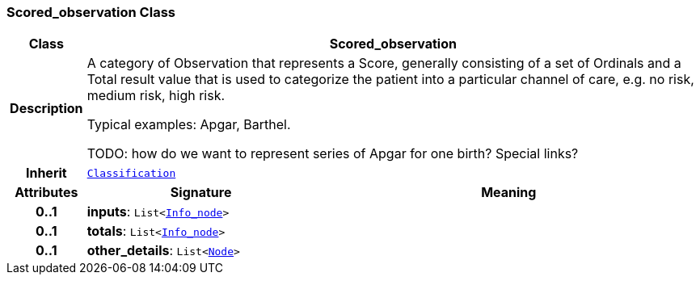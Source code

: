 === Scored_observation Class

[cols="^1,3,5"]
|===
h|*Class*
2+^h|*Scored_observation*

h|*Description*
2+a|A category of Observation that represents a Score, generally consisting of a set of Ordinals and a Total result value that is used to categorize the patient into a particular channel of care, e.g. no risk, medium risk, high risk.

Typical examples: Apgar, Barthel.

TODO: how do we want to represent series of Apgar for one birth? Special links?

h|*Inherit*
2+|`<<_classification_class,Classification>>`

h|*Attributes*
^h|*Signature*
^h|*Meaning*

h|*0..1*
|*inputs*: `List<link:/releases/S2-RM-BASE/{base_release}/docs/patterns.html#_info_node_class[Info_node^]>`
a|

h|*0..1*
|*totals*: `List<link:/releases/S2-RM-BASE/{base_release}/docs/patterns.html#_info_node_class[Info_node^]>`
a|

h|*0..1*
|*other_details*: `List<link:/releases/S2-RM-BASE/{base_release}/docs/patterns.html#_node_class[Node^]>`
a|
|===
